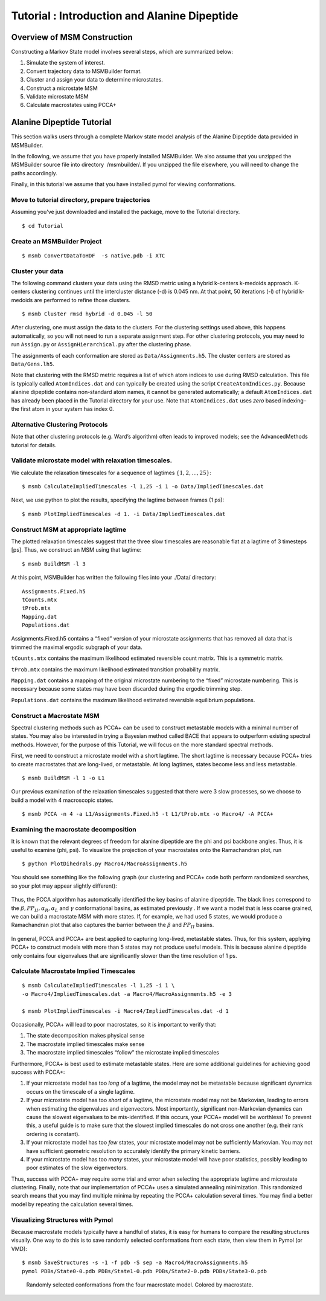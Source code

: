 Tutorial : Introduction and Alanine Dipeptide
=============================================

Overview of MSM Construction
----------------

Constructing a Markov State model involves several steps, which are
summarized below:

#. Simulate the system of interest.

#. Convert trajectory data to MSMBuilder format.

#. Cluster and assign your data to determine microstates.

#. Construct a microstate MSM

#. Validate microstate MSM

#. Calculate macrostates using PCCA+

Alanine Dipeptide Tutorial
--------------------------

This section walks users through a complete Markov state model analysis
of the Alanine Dipeptide data provided in MSMBuilder.

In the following, we assume that you have properly installed MSMBuilder.
We also assume that you unzipped the MSMBuilder source file into
directory  /msmbuilder/. If you unzipped the file elsewhere, you will
need to change the paths accordingly.

Finally, in this tutorial we assume that you have installed pymol for
viewing conformations.

Move to tutorial directory, prepare trajectories
~~~~~~~~~~~~~~~~~~~~~~~~~~~~~~~~~~~~~~~~~~~~~~~~

Assuming you've just downloaded and installed the package, move to the Tutorial directory.

::

    $ cd Tutorial 

Create an MSMBuilder Project
~~~~~~~~~~~~~~~~~~~~~~~~~~~~

::

    $ msmb ConvertDataToHDF  -s native.pdb -i XTC

Cluster your data
~~~~~~~~~~~~~~~~~

The following command clusters your data using the RMSD metric using a
hybrid k-centers k-medoids approach. K-centers clustering continues
until the intercluster distance (-d) is 0.045 nm. At that point, 50
iterations (-l) of hybrid k-medoids are performed to refine those
clusters.

::

    $ msmb Cluster rmsd hybrid -d 0.045 -l 50

After clustering, one must assign the data to the clusters. For the
clustering settings used above, this happens automatically, so you will
not need to run a separate assignment step. For other clustering
protocols, you may need to run ``Assign.py`` or ``AssignHierarchical.py``
after the clustering phase.

The assignments of each conformation are stored as ``Data/Assignments.h5``.
The cluster centers are stored as ``Data/Gens.lh5``.

Note that clustering with the RMSD metric requires a list of which atom
indices to use during RMSD calculation. This file is typically called
``AtomIndices.dat`` and can typically be created using the script
``CreateAtomIndices.py``. Because alanine dipeptide contains non-standard
atom names, it cannot be generated automatically; a default
``AtomIndices.dat`` has already been placed in the Tutorial directory for
your use. Note that ``AtomIndices.dat`` uses *zero* based indexing–the first
atom in your system has index 0.

Alternative Clustering Protocols
~~~~~~~~~~~~~~~~~~~~~~~~~~~~~~~~

Note that other clustering protocols (e.g. Ward’s algorithm) often leads
to improved models; see the AdvancedMethods tutorial for details.

Validate microstate model with relaxation timescales.
~~~~~~~~~~~~~~~~~~~~~~~~~~~~~~~~~~~~~~~~~~~~~~~~~~~~~

We calculate the relaxation timescales for a sequence of lagtimes
:math:`\{1, 2, ..., 25\}`:

::

    $ msmb CalculateImpliedTimescales -l 1,25 -i 1 -o Data/ImpliedTimescales.dat

Next, we use python to plot the results, specifying the lagtime between
frames (1 ps):

::

    $ msmb PlotImpliedTimescales -d 1. -i Data/ImpliedTimescales.dat

.. figure:: _static/microstate_timescales.png


Construct MSM at appropriate lagtime
~~~~~~~~~~~~~~~~~~~~~~~~~~~~~~~~~~~~

The plotted relaxation timescales suggest that the three slow timescales
are reasonable flat at a lagtime of 3 timesteps [ps]. Thus, we construct
an MSM using that lagtime:

::

    $ msmb BuildMSM -l 3 

At this point, MSMBuilder has written the following files into your
./Data/ directory:

::

    Assignments.Fixed.h5
    tCounts.mtx
    tProb.mtx
    Mapping.dat
    Populations.dat

Assignments.Fixed.h5 contains a “fixed” version of your microstate
assignments that has removed all data that is trimmed the maximal
ergodic subgraph of your data.

``tCounts.mtx`` contains the maximum likelihood estimated reversible
count matrix. This is a symmetric matrix.

``tProb.mtx`` contains the maximum likelihood estimated transition
probability matrix.

``Mapping.dat`` contains a mapping of the original microstate numbering to
the “fixed” microstate numbering. This is necessary because some states
may have been discarded during the ergodic trimming step.

``Populations.dat`` contains the maximum likelihood estimated reversible
equilibrium populations.

Construct a Macrostate MSM
~~~~~~~~~~~~~~~~~~~~~~~~~~

Spectral clustering methods such as PCCA+ can be used to construct
metastable models with a minimal number of states. You may also be
interested in trying a Bayesian method called BACE that appears to
outperform existing spectral methods. However, for the purpose of this
Tutorial, we will focus on the more standard spectral methods.

First, we need to construct a microstate model with a short lagtime. The
short lagtime is necessary because PCCA+ tries to create macrostates
that are long-lived, or metastable. At long lagtimes, states become less
and less metastable.

::

    $ msmb BuildMSM -l 1 -o L1

Our previous examination of the relaxation timescales suggested that
there were 3 slow processes, so we choose to build a model with 4
macroscopic states.

::

    $ msmb PCCA -n 4 -a L1/Assignments.Fixed.h5 -t L1/tProb.mtx -o Macro4/ -A PCCA+

Examining the macrostate decomposition
~~~~~~~~~~~~~~~~~~~~~~~~~~~~~~~~~~~~~~

It is known that the relevant degrees of freedom for alanine dipeptide
are the phi and psi backbone angles. Thus, it is useful to examine
(phi, psi). To visualize the projection of your macrostates onto the Ramachandran plot, run ::

    $ python PlotDihedrals.py Macro4/MacroAssignments.h5

You should see something like the following graph (our clustering and
PCCA+ code both perform randomized searches, so your plot may appear
slightly different):

.. figure:: _static/Macro4.png


Thus, the PCCA algorithm has automatically identified the key basins of
alanine dipeptide. The black lines correspond to the
:math:`\beta, PP_{II}, \alpha_R, \alpha_L` and :math:`\gamma`
conformational basins, as estimated previously . If we want a model that
is less coarse grained, we can build a macrostate MSM with more states.
If, for example, we had used 5 states, we would produce a Ramachandran
plot that also captures the barrier between the :math:`\beta` and
:math:`PP_{II}` basins.

.. figure:: _static/Macro5.png

In general, PCCA and PCCA+ are best applied to capturing long-lived,
metastable states. Thus, for this system, applying PCCA+ to construct
models with more than 5 states may not produce useful models. This is
because alanine dipeptide only contains four eigenvalues that are
significantly slower than the time resolution of 1 ps.

Calculate Macrostate Implied Timescales
~~~~~~~~~~~~~~~~~~~~~~~~~~~~~~~~~~~~~~~

::

    $ msmb CalculateImpliedTimescales -l 1,25 -i 1 \
    -o Macro4/ImpliedTimescales.dat -a Macro4/MacroAssignments.h5 -e 3

    $ msmb PlotImpliedTimescales -i Macro4/ImpliedTimescales.dat -d 1

Occasionally, PCCA+ will lead to poor macrostates, so it is important to
verify that:

#. The state decomposition makes physical sense

#. The macrostate implied timescales make sense

#. The macrostate implied timescales “follow” the microstate implied
   timescales

Furthermore, PCCA+ is best used to estimate metastable states. Here are
some additional guidelines for achieving good success with PCCA+:

#. If your microstate model has too *long* of a lagtime, the model may
   not be metastable because significant dynamics occurs on the
   timescale of a single lagtime.

#. If your microstate model has too *short* of a lagtime, the microstate
   model may not be Markovian, leading to errors when estimating the
   eigenvalues and eigenvectors. Most importantly, significant
   non-Markovian dynamics can cause the slowest eigenvalues to be
   mis-identified. If this occurs, your PCCA+ model will be worthless!
   To prevent this, a useful guide is to make sure that the slowest
   implied timescales do not cross one another (e.g. their rank ordering
   is constant).

#. If your microstate model has too *few* states, your microstate model
   may not be sufficiently Markovian. You may not have sufficient
   geometric resolution to accurately identify the primary kinetic
   barriers.

#. If your microstate model has too *many* states, your microstate model
   will have poor statistics, possibly leading to poor estimates of the
   slow eigenvectors.

Thus, success with PCCA+ may require some trial and error when selecting
the appropriate lagtime and microstate clustering. Finally, note that
our implementation of PCCA+ uses a simulated annealing minimization.
This randomized search means that you may find multiple minima by
repeating the PCCA+ calculation several times. You may find a better
model by repeating the calculation several times.

Visualizing Structures with Pymol
~~~~~~~~~~~~~~~~~~~~~~~~~~~~~~~~~

Because macrostate models typically have a handful of states, it is easy
for humans to compare the resulting structures visually. One way to do
this is to save randomly selected conformations from each state, then
view them in Pymol (or VMD):

::

    $ msmb SaveStructures -s -1 -f pdb -S sep -a Macro4/MacroAssignments.h5
    pymol PDBs/State0-0.pdb PDBs/State1-0.pdb PDBs/State2-0.pdb PDBs/State3-0.pdb

.. figure:: _static/ala.png

   Randomly selected conformations from the four macrostate model.
   Colored by macrostate.
